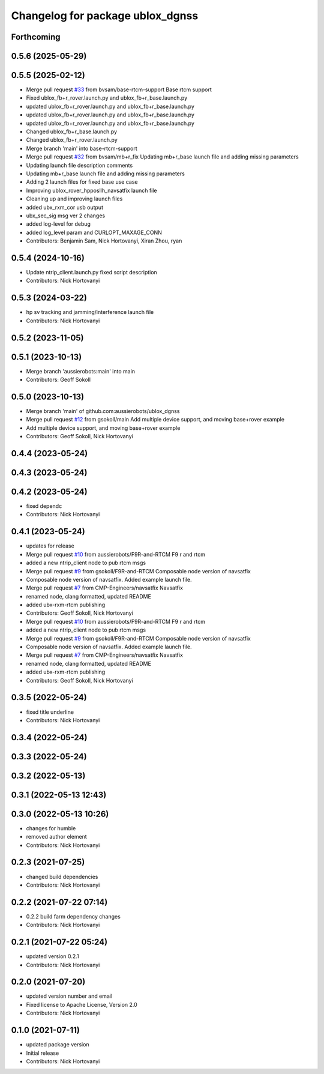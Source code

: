 ^^^^^^^^^^^^^^^^^^^^^^^^^^^^^^^^^
Changelog for package ublox_dgnss
^^^^^^^^^^^^^^^^^^^^^^^^^^^^^^^^^

Forthcoming
-----------

0.5.6 (2025-05-29)
------------------

0.5.5 (2025-02-12)
------------------
* Merge pull request `#33 <https://github.com/aussierobots/ublox_dgnss/issues/33>`_ from bvsam/base-rtcm-support
  Base rtcm support
* Fixed ublox_fb+r_rover.launch.py and ublox_fb+r_base.launch.py
* updated ublox_fb+r_rover.launch.py and ublox_fb+r_base.launch.py
* updated ublox_fb+r_rover.launch.py and ublox_fb+r_base.launch.py
* updated ublox_fb+r_rover.launch.py and ublox_fb+r_base.launch.py
* Changed ublox_fb+r_base.launch.py
* Changed ublox_fb+r_rover.launch.py
* Merge branch 'main' into base-rtcm-support
* Merge pull request `#32 <https://github.com/aussierobots/ublox_dgnss/issues/32>`_ from bvsam/mb+r_fix
  Updating mb+r_base launch file and adding missing parameters
* Updating launch file description comments
* Updating mb+r_base launch file and adding missing parameters
* Adding 2 launch files for fixed base use case
* Improving ublox_rover_hpposllh_navsatfix launch file
* Cleaning up and improving launch files
* added ubx_rxm_cor usb output
* ubx_sec_sig msg ver 2 changes
* added log-level for debug
* added log_level param and CURLOPT_MAXAGE_CONN
* Contributors: Benjamin Sam, Nick Hortovanyi, Xiran Zhou, ryan

0.5.4 (2024-10-16)
------------------
* Update ntrip_client.launch.py
  fixed script description
* Contributors: Nick Hortovanyi

0.5.3 (2024-03-22)
------------------
* hp sv tracking and jamming/interference launch file
* Contributors: Nick Hortovanyi

0.5.2 (2023-11-05)
------------------

0.5.1 (2023-10-13)
------------------
* Merge branch 'aussierobots:main' into main
* Contributors: Geoff Sokoll

0.5.0 (2023-10-13)
------------------
* Merge branch 'main' of github.com:aussierobots/ublox_dgnss
* Merge pull request `#12 <https://github.com/aussierobots/ublox_dgnss/issues/12>`_ from gsokoll/main
  Add multiple device support, and moving base+rover example
* Add multiple device support, and moving base+rover example
* Contributors: Geoff Sokoll, Nick Hortovanyi

0.4.4 (2023-05-24)
------------------

0.4.3 (2023-05-24)
------------------

0.4.2 (2023-05-24)
------------------
* fixed dependc
* Contributors: Nick Hortovanyi

0.4.1 (2023-05-24)
------------------
* updates for release
* Merge pull request `#10 <https://github.com/aussierobots/ublox_dgnss/issues/10>`_ from aussierobots/F9R-and-RTCM
  F9 r and rtcm
* added a new ntrip_client node to pub rtcm msgs
* Merge pull request `#9 <https://github.com/aussierobots/ublox_dgnss/issues/9>`_ from gsokoll/F9R-and-RTCM
  Composable node version of navsatfix
* Composable node version of navsatfix.  Added example launch file.
* Merge pull request `#7 <https://github.com/aussierobots/ublox_dgnss/issues/7>`_ from CMP-Engineers/navsatfix
  Navsatfix
* renamed node, clang formatted, updated README
* added ubx-rxm-rtcm publishing
* Contributors: Geoff Sokoll, Nick Hortovanyi

* Merge pull request `#10 <https://github.com/aussierobots/ublox_dgnss/issues/10>`_ from aussierobots/F9R-and-RTCM
  F9 r and rtcm
* added a new ntrip_client node to pub rtcm msgs
* Merge pull request `#9 <https://github.com/aussierobots/ublox_dgnss/issues/9>`_ from gsokoll/F9R-and-RTCM
  Composable node version of navsatfix
* Composable node version of navsatfix.  Added example launch file.
* Merge pull request `#7 <https://github.com/aussierobots/ublox_dgnss/issues/7>`_ from CMP-Engineers/navsatfix
  Navsatfix
* renamed node, clang formatted, updated README
* added ubx-rxm-rtcm publishing
* Contributors: Geoff Sokoll, Nick Hortovanyi

0.3.5 (2022-05-24)
------------------
* fixed title underline
* Contributors: Nick Hortovanyi

0.3.4 (2022-05-24)
------------------

0.3.3 (2022-05-24)
------------------

0.3.2 (2022-05-13)
------------------

0.3.1 (2022-05-13 12:43)
------------------------

0.3.0 (2022-05-13 10:26)
------------------------
* changes for humble
* removed author element
* Contributors: Nick Hortovanyi

0.2.3 (2021-07-25)
------------------
* changed build dependencies
* Contributors: Nick Hortovanyi

0.2.2 (2021-07-22 07:14)
------------------------
* 0.2.2 build farm dependency changes
* Contributors: Nick Hortovanyi

0.2.1 (2021-07-22 05:24)
------------------------
* updated version 0.2.1
* Contributors: Nick Hortovanyi

0.2.0 (2021-07-20)
------------------
* updated version number and email
* Fixed license to Apache License, Version 2.0
* Contributors: Nick Hortovanyi

0.1.0 (2021-07-11)
------------------
* updated package version
* Initial release
* Contributors: Nick Hortovanyi
